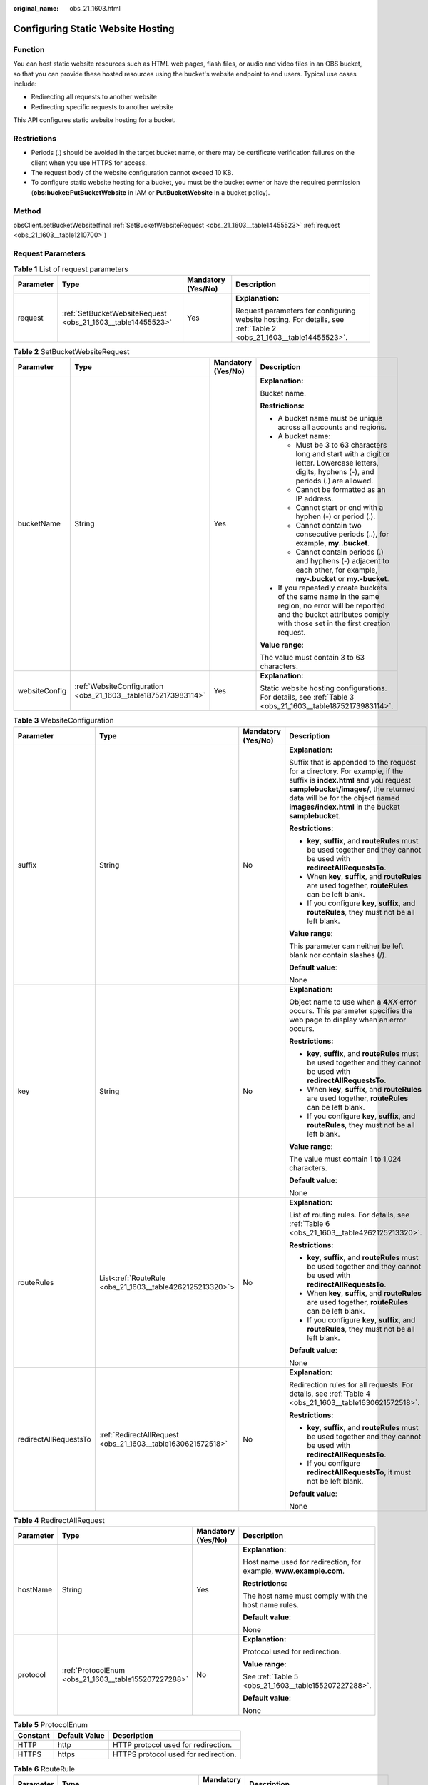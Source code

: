 :original_name: obs_21_1603.html

.. _obs_21_1603:

Configuring Static Website Hosting
==================================

Function
--------

You can host static website resources such as HTML web pages, flash files, or audio and video files in an OBS bucket, so that you can provide these hosted resources using the bucket's website endpoint to end users. Typical use cases include:

-  Redirecting all requests to another website
-  Redirecting specific requests to another website

This API configures static website hosting for a bucket.

Restrictions
------------

-  Periods (.) should be avoided in the target bucket name, or there may be certificate verification failures on the client when you use HTTPS for access.
-  The request body of the website configuration cannot exceed 10 KB.
-  To configure static website hosting for a bucket, you must be the bucket owner or have the required permission (**obs:bucket:PutBucketWebsite** in IAM or **PutBucketWebsite** in a bucket policy).

Method
------

obsClient.setBucketWebsite(final :ref:`SetBucketWebsiteRequest <obs_21_1603__table14455523>` :ref:`request <obs_21_1603__table1210700>`)

Request Parameters
------------------

.. _obs_21_1603__table1210700:

.. table:: **Table 1** List of request parameters

   +-----------------+-------------------------------------------------------------+--------------------+-------------------------------------------------------------------------------------------------------------------+
   | Parameter       | Type                                                        | Mandatory (Yes/No) | Description                                                                                                       |
   +=================+=============================================================+====================+===================================================================================================================+
   | request         | :ref:`SetBucketWebsiteRequest <obs_21_1603__table14455523>` | Yes                | **Explanation:**                                                                                                  |
   |                 |                                                             |                    |                                                                                                                   |
   |                 |                                                             |                    | Request parameters for configuring website hosting. For details, see :ref:`Table 2 <obs_21_1603__table14455523>`. |
   +-----------------+-------------------------------------------------------------+--------------------+-------------------------------------------------------------------------------------------------------------------+

.. _obs_21_1603__table14455523:

.. table:: **Table 2** SetBucketWebsiteRequest

   +-----------------+----------------------------------------------------------------+--------------------+-----------------------------------------------------------------------------------------------------------------------------------------------------------------------------------+
   | Parameter       | Type                                                           | Mandatory (Yes/No) | Description                                                                                                                                                                       |
   +=================+================================================================+====================+===================================================================================================================================================================================+
   | bucketName      | String                                                         | Yes                | **Explanation:**                                                                                                                                                                  |
   |                 |                                                                |                    |                                                                                                                                                                                   |
   |                 |                                                                |                    | Bucket name.                                                                                                                                                                      |
   |                 |                                                                |                    |                                                                                                                                                                                   |
   |                 |                                                                |                    | **Restrictions:**                                                                                                                                                                 |
   |                 |                                                                |                    |                                                                                                                                                                                   |
   |                 |                                                                |                    | -  A bucket name must be unique across all accounts and regions.                                                                                                                  |
   |                 |                                                                |                    | -  A bucket name:                                                                                                                                                                 |
   |                 |                                                                |                    |                                                                                                                                                                                   |
   |                 |                                                                |                    |    -  Must be 3 to 63 characters long and start with a digit or letter. Lowercase letters, digits, hyphens (-), and periods (.) are allowed.                                      |
   |                 |                                                                |                    |    -  Cannot be formatted as an IP address.                                                                                                                                       |
   |                 |                                                                |                    |    -  Cannot start or end with a hyphen (-) or period (.).                                                                                                                        |
   |                 |                                                                |                    |    -  Cannot contain two consecutive periods (..), for example, **my..bucket**.                                                                                                   |
   |                 |                                                                |                    |    -  Cannot contain periods (.) and hyphens (-) adjacent to each other, for example, **my-.bucket** or **my.-bucket**.                                                           |
   |                 |                                                                |                    |                                                                                                                                                                                   |
   |                 |                                                                |                    | -  If you repeatedly create buckets of the same name in the same region, no error will be reported and the bucket attributes comply with those set in the first creation request. |
   |                 |                                                                |                    |                                                                                                                                                                                   |
   |                 |                                                                |                    | **Value range**:                                                                                                                                                                  |
   |                 |                                                                |                    |                                                                                                                                                                                   |
   |                 |                                                                |                    | The value must contain 3 to 63 characters.                                                                                                                                        |
   +-----------------+----------------------------------------------------------------+--------------------+-----------------------------------------------------------------------------------------------------------------------------------------------------------------------------------+
   | websiteConfig   | :ref:`WebsiteConfiguration <obs_21_1603__table18752173983114>` | Yes                | **Explanation:**                                                                                                                                                                  |
   |                 |                                                                |                    |                                                                                                                                                                                   |
   |                 |                                                                |                    | Static website hosting configurations. For details, see :ref:`Table 3 <obs_21_1603__table18752173983114>`.                                                                        |
   +-----------------+----------------------------------------------------------------+--------------------+-----------------------------------------------------------------------------------------------------------------------------------------------------------------------------------+

.. _obs_21_1603__table18752173983114:

.. table:: **Table 3** WebsiteConfiguration

   +-----------------------+-------------------------------------------------------------+--------------------+-----------------------------------------------------------------------------------------------------------------------------------------------------------------------------------------------------------------------------------------------------+
   | Parameter             | Type                                                        | Mandatory (Yes/No) | Description                                                                                                                                                                                                                                         |
   +=======================+=============================================================+====================+=====================================================================================================================================================================================================================================================+
   | suffix                | String                                                      | No                 | **Explanation:**                                                                                                                                                                                                                                    |
   |                       |                                                             |                    |                                                                                                                                                                                                                                                     |
   |                       |                                                             |                    | Suffix that is appended to the request for a directory. For example, if the suffix is **index.html** and you request **samplebucket/images/**, the returned data will be for the object named **images/index.html** in the bucket **samplebucket**. |
   |                       |                                                             |                    |                                                                                                                                                                                                                                                     |
   |                       |                                                             |                    | **Restrictions:**                                                                                                                                                                                                                                   |
   |                       |                                                             |                    |                                                                                                                                                                                                                                                     |
   |                       |                                                             |                    | -  **key**, **suffix**, and **routeRules** must be used together and they cannot be used with **redirectAllRequestsTo**.                                                                                                                            |
   |                       |                                                             |                    | -  When **key**, **suffix**, and **routeRules** are used together, **routeRules** can be left blank.                                                                                                                                                |
   |                       |                                                             |                    | -  If you configure **key**, **suffix**, and **routeRules**, they must not be all left blank.                                                                                                                                                       |
   |                       |                                                             |                    |                                                                                                                                                                                                                                                     |
   |                       |                                                             |                    | **Value range**:                                                                                                                                                                                                                                    |
   |                       |                                                             |                    |                                                                                                                                                                                                                                                     |
   |                       |                                                             |                    | This parameter can neither be left blank nor contain slashes (/).                                                                                                                                                                                   |
   |                       |                                                             |                    |                                                                                                                                                                                                                                                     |
   |                       |                                                             |                    | **Default value**:                                                                                                                                                                                                                                  |
   |                       |                                                             |                    |                                                                                                                                                                                                                                                     |
   |                       |                                                             |                    | None                                                                                                                                                                                                                                                |
   +-----------------------+-------------------------------------------------------------+--------------------+-----------------------------------------------------------------------------------------------------------------------------------------------------------------------------------------------------------------------------------------------------+
   | key                   | String                                                      | No                 | **Explanation:**                                                                                                                                                                                                                                    |
   |                       |                                                             |                    |                                                                                                                                                                                                                                                     |
   |                       |                                                             |                    | Object name to use when a **4**\ *XX* error occurs. This parameter specifies the web page to display when an error occurs.                                                                                                                          |
   |                       |                                                             |                    |                                                                                                                                                                                                                                                     |
   |                       |                                                             |                    | **Restrictions:**                                                                                                                                                                                                                                   |
   |                       |                                                             |                    |                                                                                                                                                                                                                                                     |
   |                       |                                                             |                    | -  **key**, **suffix**, and **routeRules** must be used together and they cannot be used with **redirectAllRequestsTo**.                                                                                                                            |
   |                       |                                                             |                    | -  When **key**, **suffix**, and **routeRules** are used together, **routeRules** can be left blank.                                                                                                                                                |
   |                       |                                                             |                    | -  If you configure **key**, **suffix**, and **routeRules**, they must not be all left blank.                                                                                                                                                       |
   |                       |                                                             |                    |                                                                                                                                                                                                                                                     |
   |                       |                                                             |                    | **Value range**:                                                                                                                                                                                                                                    |
   |                       |                                                             |                    |                                                                                                                                                                                                                                                     |
   |                       |                                                             |                    | The value must contain 1 to 1,024 characters.                                                                                                                                                                                                       |
   |                       |                                                             |                    |                                                                                                                                                                                                                                                     |
   |                       |                                                             |                    | **Default value**:                                                                                                                                                                                                                                  |
   |                       |                                                             |                    |                                                                                                                                                                                                                                                     |
   |                       |                                                             |                    | None                                                                                                                                                                                                                                                |
   +-----------------------+-------------------------------------------------------------+--------------------+-----------------------------------------------------------------------------------------------------------------------------------------------------------------------------------------------------------------------------------------------------+
   | routeRules            | List<:ref:`RouteRule <obs_21_1603__table4262125213320>`>    | No                 | **Explanation:**                                                                                                                                                                                                                                    |
   |                       |                                                             |                    |                                                                                                                                                                                                                                                     |
   |                       |                                                             |                    | List of routing rules. For details, see :ref:`Table 6 <obs_21_1603__table4262125213320>`.                                                                                                                                                           |
   |                       |                                                             |                    |                                                                                                                                                                                                                                                     |
   |                       |                                                             |                    | **Restrictions:**                                                                                                                                                                                                                                   |
   |                       |                                                             |                    |                                                                                                                                                                                                                                                     |
   |                       |                                                             |                    | -  **key**, **suffix**, and **routeRules** must be used together and they cannot be used with **redirectAllRequestsTo**.                                                                                                                            |
   |                       |                                                             |                    | -  When **key**, **suffix**, and **routeRules** are used together, **routeRules** can be left blank.                                                                                                                                                |
   |                       |                                                             |                    | -  If you configure **key**, **suffix**, and **routeRules**, they must not be all left blank.                                                                                                                                                       |
   |                       |                                                             |                    |                                                                                                                                                                                                                                                     |
   |                       |                                                             |                    | **Default value**:                                                                                                                                                                                                                                  |
   |                       |                                                             |                    |                                                                                                                                                                                                                                                     |
   |                       |                                                             |                    | None                                                                                                                                                                                                                                                |
   +-----------------------+-------------------------------------------------------------+--------------------+-----------------------------------------------------------------------------------------------------------------------------------------------------------------------------------------------------------------------------------------------------+
   | redirectAllRequestsTo | :ref:`RedirectAllRequest <obs_21_1603__table1630621572518>` | No                 | **Explanation:**                                                                                                                                                                                                                                    |
   |                       |                                                             |                    |                                                                                                                                                                                                                                                     |
   |                       |                                                             |                    | Redirection rules for all requests. For details, see :ref:`Table 4 <obs_21_1603__table1630621572518>`.                                                                                                                                              |
   |                       |                                                             |                    |                                                                                                                                                                                                                                                     |
   |                       |                                                             |                    | **Restrictions:**                                                                                                                                                                                                                                   |
   |                       |                                                             |                    |                                                                                                                                                                                                                                                     |
   |                       |                                                             |                    | -  **key**, **suffix**, and **routeRules** must be used together and they cannot be used with **redirectAllRequestsTo**.                                                                                                                            |
   |                       |                                                             |                    | -  If you configure **redirectAllRequestsTo**, it must not be left blank.                                                                                                                                                                           |
   |                       |                                                             |                    |                                                                                                                                                                                                                                                     |
   |                       |                                                             |                    | **Default value**:                                                                                                                                                                                                                                  |
   |                       |                                                             |                    |                                                                                                                                                                                                                                                     |
   |                       |                                                             |                    | None                                                                                                                                                                                                                                                |
   +-----------------------+-------------------------------------------------------------+--------------------+-----------------------------------------------------------------------------------------------------------------------------------------------------------------------------------------------------------------------------------------------------+

.. _obs_21_1603__table1630621572518:

.. table:: **Table 4** RedirectAllRequest

   +-----------------+------------------------------------------------------+--------------------+-------------------------------------------------------------------+
   | Parameter       | Type                                                 | Mandatory (Yes/No) | Description                                                       |
   +=================+======================================================+====================+===================================================================+
   | hostName        | String                                               | Yes                | **Explanation:**                                                  |
   |                 |                                                      |                    |                                                                   |
   |                 |                                                      |                    | Host name used for redirection, for example, **www.example.com**. |
   |                 |                                                      |                    |                                                                   |
   |                 |                                                      |                    | **Restrictions:**                                                 |
   |                 |                                                      |                    |                                                                   |
   |                 |                                                      |                    | The host name must comply with the host name rules.               |
   |                 |                                                      |                    |                                                                   |
   |                 |                                                      |                    | **Default value**:                                                |
   |                 |                                                      |                    |                                                                   |
   |                 |                                                      |                    | None                                                              |
   +-----------------+------------------------------------------------------+--------------------+-------------------------------------------------------------------+
   | protocol        | :ref:`ProtocolEnum <obs_21_1603__table155207227288>` | No                 | **Explanation:**                                                  |
   |                 |                                                      |                    |                                                                   |
   |                 |                                                      |                    | Protocol used for redirection.                                    |
   |                 |                                                      |                    |                                                                   |
   |                 |                                                      |                    | **Value range**:                                                  |
   |                 |                                                      |                    |                                                                   |
   |                 |                                                      |                    | See :ref:`Table 5 <obs_21_1603__table155207227288>`.              |
   |                 |                                                      |                    |                                                                   |
   |                 |                                                      |                    | **Default value**:                                                |
   |                 |                                                      |                    |                                                                   |
   |                 |                                                      |                    | None                                                              |
   +-----------------+------------------------------------------------------+--------------------+-------------------------------------------------------------------+

.. _obs_21_1603__table155207227288:

.. table:: **Table 5** ProtocolEnum

   ======== ============= ====================================
   Constant Default Value Description
   ======== ============= ====================================
   HTTP     http          HTTP protocol used for redirection.
   HTTPS    https         HTTPS protocol used for redirection.
   ======== ============= ====================================

.. _obs_21_1603__table4262125213320:

.. table:: **Table 6** RouteRule

   +-----------------+------------------------------------------------------------+--------------------+-----------------------------------------------------------------------------------------------------+
   | Parameter       | Type                                                       | Mandatory (Yes/No) | Description                                                                                         |
   +=================+============================================================+====================+=====================================================================================================+
   | condition       | :ref:`RouteRuleCondition <obs_21_1603__table336864313514>` | No                 | **Explanation:**                                                                                    |
   |                 |                                                            |                    |                                                                                                     |
   |                 |                                                            |                    | Conditions of a redirection rule. For details, see :ref:`Table 7 <obs_21_1603__table336864313514>`. |
   +-----------------+------------------------------------------------------------+--------------------+-----------------------------------------------------------------------------------------------------+
   | redirect        | :ref:`Redirect <obs_21_1603__table12397124916367>`         | Yes                | **Explanation:**                                                                                    |
   |                 |                                                            |                    |                                                                                                     |
   |                 |                                                            |                    | Details about the redirection. For details, see :ref:`Table 8 <obs_21_1603__table12397124916367>`.  |
   +-----------------+------------------------------------------------------------+--------------------+-----------------------------------------------------------------------------------------------------+

.. _obs_21_1603__table336864313514:

.. table:: **Table 7** RouteRuleCondition

   +-----------------------------+-----------------+--------------------+---------------------------------------------------------------------------------------------------------------------------------------------------------------------------------------------------------------------------------------------------------+
   | Parameter                   | Type            | Mandatory (Yes/No) | Description                                                                                                                                                                                                                                             |
   +=============================+=================+====================+=========================================================================================================================================================================================================================================================+
   | keyPrefixEquals             | String          | No                 | **Explanation:**                                                                                                                                                                                                                                        |
   |                             |                 |                    |                                                                                                                                                                                                                                                         |
   |                             |                 |                    | Object name prefix for the redirection to take effect. If the name prefix of the requested object is the same as the value specified for this parameter, the redirection rule takes effect.                                                             |
   |                             |                 |                    |                                                                                                                                                                                                                                                         |
   |                             |                 |                    | For example, to redirect the requests for the object **ExamplePage.html**, set **keyPrefixEquals** to **ExamplePage.html**.                                                                                                                             |
   |                             |                 |                    |                                                                                                                                                                                                                                                         |
   |                             |                 |                    | **Restrictions:**                                                                                                                                                                                                                                       |
   |                             |                 |                    |                                                                                                                                                                                                                                                         |
   |                             |                 |                    | This parameter cannot be used together with **httpErrorCodeReturnedEquals**.                                                                                                                                                                            |
   |                             |                 |                    |                                                                                                                                                                                                                                                         |
   |                             |                 |                    | **Value range**:                                                                                                                                                                                                                                        |
   |                             |                 |                    |                                                                                                                                                                                                                                                         |
   |                             |                 |                    | The value must contain 1 to 1,024 characters.                                                                                                                                                                                                           |
   |                             |                 |                    |                                                                                                                                                                                                                                                         |
   |                             |                 |                    | **Default value**:                                                                                                                                                                                                                                      |
   |                             |                 |                    |                                                                                                                                                                                                                                                         |
   |                             |                 |                    | None                                                                                                                                                                                                                                                    |
   +-----------------------------+-----------------+--------------------+---------------------------------------------------------------------------------------------------------------------------------------------------------------------------------------------------------------------------------------------------------+
   | httpErrorCodeReturnedEquals | String          | No                 | **Explanation:**                                                                                                                                                                                                                                        |
   |                             |                 |                    |                                                                                                                                                                                                                                                         |
   |                             |                 |                    | HTTP error code for the redirection to take effect. If there is an error, and the error code returned is the same as the value specified for this parameter, the redirection rule takes effect.                                                         |
   |                             |                 |                    |                                                                                                                                                                                                                                                         |
   |                             |                 |                    | For example, if you want to redirect requests to **NotFound.html** when HTTP error code **404** is returned, set **httpErrorCodeReturnedEquals** to **404** in **RouteRuleCondition**, and set **replaceKeyWith** to **NotFound.html** in **Redirect**. |
   |                             |                 |                    |                                                                                                                                                                                                                                                         |
   |                             |                 |                    | **Restrictions:**                                                                                                                                                                                                                                       |
   |                             |                 |                    |                                                                                                                                                                                                                                                         |
   |                             |                 |                    | This parameter cannot be used together with **keyPrefixEquals**.                                                                                                                                                                                        |
   |                             |                 |                    |                                                                                                                                                                                                                                                         |
   |                             |                 |                    | **Default value**:                                                                                                                                                                                                                                      |
   |                             |                 |                    |                                                                                                                                                                                                                                                         |
   |                             |                 |                    | None                                                                                                                                                                                                                                                    |
   +-----------------------------+-----------------+--------------------+---------------------------------------------------------------------------------------------------------------------------------------------------------------------------------------------------------------------------------------------------------+

.. _obs_21_1603__table12397124916367:

.. table:: **Table 8** Redirect

   +----------------------+------------------------------------------------------+--------------------+-----------------------------------------------------------------------+
   | Parameter            | Type                                                 | Mandatory (Yes/No) | Description                                                           |
   +======================+======================================================+====================+=======================================================================+
   | Protocol             | :ref:`ProtocolEnum <obs_21_1603__table155207227288>` | No                 | **Explanation:**                                                      |
   |                      |                                                      |                    |                                                                       |
   |                      |                                                      |                    | Protocol used for redirection.                                        |
   |                      |                                                      |                    |                                                                       |
   |                      |                                                      |                    | **Value range**:                                                      |
   |                      |                                                      |                    |                                                                       |
   |                      |                                                      |                    | See :ref:`Table 5 <obs_21_1603__table155207227288>`.                  |
   |                      |                                                      |                    |                                                                       |
   |                      |                                                      |                    | **Default value**:                                                    |
   |                      |                                                      |                    |                                                                       |
   |                      |                                                      |                    | None                                                                  |
   +----------------------+------------------------------------------------------+--------------------+-----------------------------------------------------------------------+
   | hostName             | String                                               | No                 | **Explanation:**                                                      |
   |                      |                                                      |                    |                                                                       |
   |                      |                                                      |                    | Host name used for redirection.                                       |
   |                      |                                                      |                    |                                                                       |
   |                      |                                                      |                    | **Default value**:                                                    |
   |                      |                                                      |                    |                                                                       |
   |                      |                                                      |                    | None                                                                  |
   +----------------------+------------------------------------------------------+--------------------+-----------------------------------------------------------------------+
   | replaceKeyPrefixWith | String                                               | No                 | **Explanation:**                                                      |
   |                      |                                                      |                    |                                                                       |
   |                      |                                                      |                    | Object name prefix used in the redirection request.                   |
   |                      |                                                      |                    |                                                                       |
   |                      |                                                      |                    | **Restrictions:**                                                     |
   |                      |                                                      |                    |                                                                       |
   |                      |                                                      |                    | This parameter cannot be used together with **replaceKeyWith**.       |
   |                      |                                                      |                    |                                                                       |
   |                      |                                                      |                    | **Value range**:                                                      |
   |                      |                                                      |                    |                                                                       |
   |                      |                                                      |                    | The value must contain 1 to 1,024 characters.                         |
   |                      |                                                      |                    |                                                                       |
   |                      |                                                      |                    | **Default value**:                                                    |
   |                      |                                                      |                    |                                                                       |
   |                      |                                                      |                    | None                                                                  |
   +----------------------+------------------------------------------------------+--------------------+-----------------------------------------------------------------------+
   | replaceKeyWith       | String                                               | No                 | **Explanation:**                                                      |
   |                      |                                                      |                    |                                                                       |
   |                      |                                                      |                    | Object name used in the redirection request.                          |
   |                      |                                                      |                    |                                                                       |
   |                      |                                                      |                    | **Restrictions:**                                                     |
   |                      |                                                      |                    |                                                                       |
   |                      |                                                      |                    | This parameter cannot be used together with **replaceKeyPrefixWith**. |
   |                      |                                                      |                    |                                                                       |
   |                      |                                                      |                    | **Value range**:                                                      |
   |                      |                                                      |                    |                                                                       |
   |                      |                                                      |                    | The value must contain 1 to 1,024 characters.                         |
   |                      |                                                      |                    |                                                                       |
   |                      |                                                      |                    | **Default value**:                                                    |
   |                      |                                                      |                    |                                                                       |
   |                      |                                                      |                    | None                                                                  |
   +----------------------+------------------------------------------------------+--------------------+-----------------------------------------------------------------------+
   | httpRedirectCode     | String                                               | No                 | **Explanation:**                                                      |
   |                      |                                                      |                    |                                                                       |
   |                      |                                                      |                    | HTTP status code in the response to the redirect request.             |
   |                      |                                                      |                    |                                                                       |
   |                      |                                                      |                    | **Default value**:                                                    |
   |                      |                                                      |                    |                                                                       |
   |                      |                                                      |                    | None                                                                  |
   +----------------------+------------------------------------------------------+--------------------+-----------------------------------------------------------------------+

Responses
---------

.. table:: **Table 9** Common response headers

   +-----------------------+-----------------------+-----------------------------------------------------------------------------------------------------------------------------------------------------------------------------+
   | Parameter             | Type                  | Description                                                                                                                                                                 |
   +=======================+=======================+=============================================================================================================================================================================+
   | statusCode            | int                   | **Explanation:**                                                                                                                                                            |
   |                       |                       |                                                                                                                                                                             |
   |                       |                       | HTTP status code.                                                                                                                                                           |
   |                       |                       |                                                                                                                                                                             |
   |                       |                       | **Value range**:                                                                                                                                                            |
   |                       |                       |                                                                                                                                                                             |
   |                       |                       | A status code is a group of digits that can be **2**\ *xx* (indicating successes) or **4**\ *xx* or **5**\ *xx* (indicating errors). It indicates the status of a response. |
   |                       |                       |                                                                                                                                                                             |
   |                       |                       | **Default value**:                                                                                                                                                          |
   |                       |                       |                                                                                                                                                                             |
   |                       |                       | None                                                                                                                                                                        |
   +-----------------------+-----------------------+-----------------------------------------------------------------------------------------------------------------------------------------------------------------------------+
   | responseHeaders       | Map<String, Object>   | **Explanation:**                                                                                                                                                            |
   |                       |                       |                                                                                                                                                                             |
   |                       |                       | HTTP response header list, composed of tuples. In a tuple, the **String** key indicates the name of the header, and the **Object** value indicates the value of the header. |
   |                       |                       |                                                                                                                                                                             |
   |                       |                       | **Default value**:                                                                                                                                                          |
   |                       |                       |                                                                                                                                                                             |
   |                       |                       | None                                                                                                                                                                        |
   +-----------------------+-----------------------+-----------------------------------------------------------------------------------------------------------------------------------------------------------------------------+

Code Example: Configuring the Default Home Page and Error Pages
---------------------------------------------------------------

This example configures the default homepage and error pages for bucket **examplebucket**.

::

   import com.obs.services.ObsClient;
   import com.obs.services.exception.ObsException;
   import com.obs.services.model.WebsiteConfiguration;
   public class SetBucketWebsite001
   {
       public static void main(String[] args) {
           // Obtain an AK/SK pair using environment variables or import the AK/SK pair in other ways. Using hard coding may result in leakage.
           // Obtain an AK/SK pair on the management console.
           String ak = System.getenv("ACCESS_KEY_ID");
           String sk = System.getenv("SECRET_ACCESS_KEY_ID");
           // (Optional) If you are using a temporary AK/SK pair and a security token to access OBS, you are advised not to use hard coding, which may result in information leakage.
           // Obtain an AK/SK pair and a security token using environment variables or import them in other ways.
           String securityToken = System.getenv("SECURITY_TOKEN");
           // Enter the endpoint corresponding to the region where the bucket is to be created.
           String endPoint = "https://your-endpoint";
           // Obtain an endpoint using environment variables or import it in other ways.
           //String endPoint = System.getenv("ENDPOINT");

           // Create an ObsClient instance.
           // Use the permanent AK/SK pair to initialize the client.
           ObsClient obsClient = new ObsClient(ak, sk,endPoint);
           // Use the temporary AK/SK pair and security token to initialize the client.
           // ObsClient obsClient = new ObsClient(ak, sk, securityToken, endPoint);

           try {
               // Sample code is as follows:
               WebsiteConfiguration config = new WebsiteConfiguration();
               // Configure the default homepage.
               config.setSuffix("index.html");
               // Configure the error pages.
               config.setKey("error.html");
               obsClient.setBucketWebsite("examplebucket", config);
               System.out.println("setBucketWebsite successfully");
           } catch (ObsException e) {
               System.out.println("setBucketWebsite failed");
               // Request failed. Print the HTTP status code.
               System.out.println("HTTP Code:" + e.getResponseCode());
               // Request failed. Print the server-side error code.
               System.out.println("Error Code:" + e.getErrorCode());
               // Request failed. Print the error details.
               System.out.println("Error Message:" + e.getErrorMessage());
               // Request failed. Print the request ID.
               System.out.println("Request ID:" + e.getErrorRequestId());
               System.out.println("Host ID:" + e.getErrorHostId());
               e.printStackTrace();
           } catch (Exception e) {
               System.out.println("setBucketWebsite failed");
               // Print other error information.
               e.printStackTrace();
           }
       }
   }

Code Example: Configuring a Redirection Rule
--------------------------------------------

This example configures a redirection rule for bucket **examplebucket**.

::

   import com.obs.services.ObsClient;
   import com.obs.services.exception.ObsException;
   import com.obs.services.model.ProtocolEnum;
   import com.obs.services.model.Redirect;
   import com.obs.services.model.RouteRule;
   import com.obs.services.model.RouteRuleCondition;
   import com.obs.services.model.WebsiteConfiguration;
   public class SetBucketWebsite002
   {
       public static void main(String[] args) {
           // Obtain an AK/SK pair using environment variables or import the AK/SK pair in other ways. Using hard coding may result in leakage.
           // Obtain an AK/SK pair on the management console.
           String ak = System.getenv("ACCESS_KEY_ID");
           String sk = System.getenv("SECRET_ACCESS_KEY_ID");
           // (Optional) If you are using a temporary AK/SK pair and a security token to access OBS, you are advised not to use hard coding, which may result in information leakage.
           // Obtain an AK/SK pair and a security token using environment variables or import them in other ways.
           // String securityToken = System.getenv("SECURITY_TOKEN");
           // Enter the endpoint corresponding to the region where the bucket is to be created.
           String endPoint = "https://your-endpoint";
           // Obtain an endpoint using environment variables or import it in other ways.
           //String endPoint = System.getenv("ENDPOINT");

           // Create an ObsClient instance.
           // Use the permanent AK/SK pair to initialize the client.
           ObsClient obsClient = new ObsClient(ak, sk,endPoint);
           // Use the temporary AK/SK pair and security token to initialize the client.
           // ObsClient obsClient = new ObsClient(ak, sk, securityToken, endPoint);

           try {
               // Sample code is as follows:
               WebsiteConfiguration config = new WebsiteConfiguration();
               // Configure the default homepage.
               config.setSuffix("index.html");
               // Configure the error pages.
               config.setKey("error.html");
               RouteRule rule = new RouteRule();
               Redirect r = new Redirect();
               r.setHostName("www.example.com");
               r.setHttpRedirectCode("305");
               r.setRedirectProtocol(ProtocolEnum.HTTP);
               r.setReplaceKeyPrefixWith("replacekeyprefix");
               rule.setRedirect(r);
               RouteRuleCondition condition = new RouteRuleCondition();
               condition.setHttpErrorCodeReturnedEquals("404");
               condition.setKeyPrefixEquals("keyprefix");
               rule.setCondition(condition);
               config.getRouteRules().add(rule);
               obsClient.setBucketWebsite("examplebucket", config);
               System.out.println("setBucketWebsite successfully");
           } catch (ObsException e) {
               System.out.println("setBucketWebsite failed");
               // Request failed. Print the HTTP status code.
               System.out.println("HTTP Code:" + e.getResponseCode());
               // Request failed. Print the server-side error code.
               System.out.println("Error Code:" + e.getErrorCode());
               // Request failed. Print the error details.
               System.out.println("Error Message:" + e.getErrorMessage());
               // Request failed. Print the request ID.
               System.out.println("Request ID:" + e.getErrorRequestId());
               System.out.println("Host ID:" + e.getErrorHostId());
               e.printStackTrace();
           } catch (Exception e) {
               System.out.println("setBucketWebsite failed");
               // Print other error information.
               e.printStackTrace();
           }
       }
   }

Code Example: Configuring Redirection for All Requests
------------------------------------------------------

This example configures redirection of all requests for bucket **examplebucket**.

::

   import com.obs.services.ObsClient;
   import com.obs.services.exception.ObsException;
   import com.obs.services.model.ProtocolEnum;
   import com.obs.services.model.RedirectAllRequest;
   import com.obs.services.model.WebsiteConfiguration;
   public class SetBucketWebsite003
   {
       public static void main(String[] args) {
           // Obtain an AK/SK pair using environment variables or import the AK/SK pair in other ways. Using hard coding may result in leakage.
           // Obtain an AK/SK pair on the management console.
           String ak = System.getenv("ACCESS_KEY_ID");
           String sk = System.getenv("SECRET_ACCESS_KEY_ID");
           // (Optional) If you are using a temporary AK/SK pair and a security token to access OBS, you are advised not to use hard coding, which may result in information leakage.
           // Obtain an AK/SK pair and a security token using environment variables or import them in other ways.
           // String securityToken = System.getenv("SECURITY_TOKEN");
           // Enter the endpoint corresponding to the region where the bucket is to be created.
           String endPoint = "https://your-endpoint";
           // Obtain an endpoint using environment variables or import it in other ways.
           //String endPoint = System.getenv("ENDPOINT");

           // Create an ObsClient instance.
           // Use the permanent AK/SK pair to initialize the client.
           ObsClient obsClient = new ObsClient(ak, sk,endPoint);
           // Use the temporary AK/SK pair and security token to initialize the client.
           // ObsClient obsClient = new ObsClient(ak, sk, securityToken, endPoint);

           try {
               // Sample code is as follows:
               WebsiteConfiguration config = new WebsiteConfiguration();
               RedirectAllRequest redirectAll = new RedirectAllRequest();
               redirectAll.setHostName("www.example.com");
               redirectAll.setRedirectProtocol(ProtocolEnum.HTTP);
               config.setRedirectAllRequestsTo(redirectAll);
               obsClient.setBucketWebsite("examplebucket", config);
               System.out.println("setBucketWebsite successfully");
           } catch (ObsException e) {
               System.out.println("setBucketWebsite failed");
               // Request failed. Print the HTTP status code.
               System.out.println("HTTP Code:" + e.getResponseCode());
               // Request failed. Print the server-side error code.
               System.out.println("Error Code:" + e.getErrorCode());
               // Request failed. Print the error details.
               System.out.println("Error Message:" + e.getErrorMessage());
               // Request failed. Print the request ID.
               System.out.println("Request ID:" + e.getErrorRequestId());
               System.out.println("Host ID:" + e.getErrorHostId());
               e.printStackTrace();
           } catch (Exception e) {
               System.out.println("setBucketWebsite failed");
               // Print other error information.
               e.printStackTrace();
           }
       }
   }
